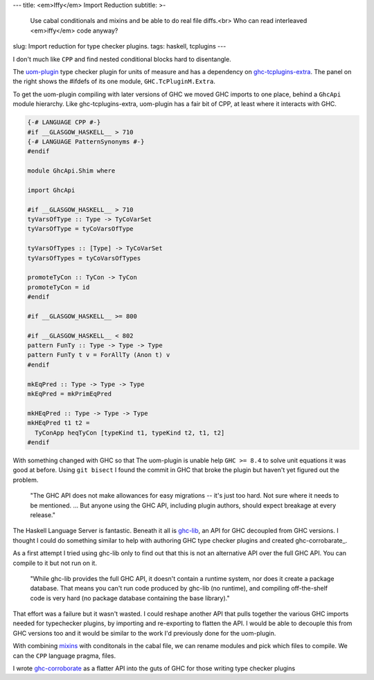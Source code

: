 ---
title: <em>Iffy</em> Import Reduction 
subtitle: >-
    Use cabal conditionals and mixins and be able to do real file diffs.<br>
    Who can read interleaved <em>iffy</em> code anyway?
slug: Import reduction for type checker plugins.
tags: haskell, tcplugins
---

.. raw:: html

    <div id="ifdef">
    <pre class="pre">
    {-# LANGUAGE CPP #-}

    module GHC.TcPluginM.Extra

    #if __GLASGOW_HASKELL__ < 711
    #endif
    #if __GLASGOW_HASKELL__ < 711
    #endif
    #if MIN_VERSION_ghc(9,2,0)
    #elif MIN_VERSION_ghc(9,0,0)
    #endif
    #if MIN_VERSION_ghc(9,0,0)
    #else
    #if __GLASGOW_HASKELL__ < 711
    #endif
    #if MIN_VERSION_ghc(8,5,0)
    #endif
    #if __GLASGOW_HASKELL__ >= 711
    #else
    #endif
    #if __GLASGOW_HASKELL__ < 711
    #else
    #if __GLASGOW_HASKELL__ < 809
    #else
    #endif
    #endif
    #if __GLASGOW_HASKELL__ < 802
    #endif
    #if __GLASGOW_HASKELL__ >= 711
    #else
    #endif
    #if __GLASGOW_HASKELL__ < 809
    #if __GLASGOW_HASKELL__ >= 806
    #endif
    #else
    #endif
    #if __GLASGOW_HASKELL__ < 809
    #else
    #endif
    #if __GLASGOW_HASKELL__ < 711
    #else
    #endif
    #endif
    #if __GLASGOW_HASKELL__ < 802
    #endif
    #if __GLASGOW_HASKELL__ >= 711
    #endif
    #if __GLASGOW_HASKELL__ < 711
    #endif
    #if __GLASGOW_HASKELL__ >= 711
    #else
    #endif
    #if MIN_VERSION_ghc(8,5,0)
    #elif __GLASGOW_HASKELL__ >= 711
    #else
    #endif
    #if __GLASGOW_HASKELL__ >= 711
    #else
    #endif
    #if MIN_VERSION_ghc(8,5,0)
    #else
    #if __GLASGOW_HASKELL__ < 711
    #endif
    #endif
    #if __GLASGOW_HASKELL__ >= 711
    #else
    #endif
    #if __GLASGOW_HASKELL__ < 711
    #endif
    #if __GLASGOW_HASKELL__ >= 711
    #else
    #endif
    #if __GLASGOW_HASKELL__ >= 711
    #else
    #endif
    #if __GLASGOW_HASKELL__ >= 711
    #else
    #endif
    #if __GLASGOW_HASKELL__ < 802
    #else
    #endif
    #if MIN_VERSION_ghc(8,4,0)
    #elif MIN_VERSION_ghc(8,0,0)
    #else
    #endif
    #if MIN_VERSION_ghc(9,2,0)
    #else
    #endif
    #if MIN_VERSION_ghc(8,6,0)
    #endif
    #if __GLASGOW_HASKELL__ >= 900
    #elif __GLASGOW_HASKELL__ >= 809
    #elif __GLASGOW_HASKELL__ >= 802
    #elif __GLASGOW_HASKELL__ < 711
    #endif
    #if __GLASGOW_HASKELL__ > 711
    #endif
    </pre>
    </div>

I don't much like ``CPP`` and find nested conditional blocks hard to
disentangle.

The uom-plugin_ type checker plugin for units of measure and has a dependency on
ghc-tcplugins-extra_. The panel on the right shows the
#ifdefs of its one module, ``GHC.TcPluginM.Extra``.

To get the uom-plugin compiling with later versions of GHC we moved GHC imports
to one place, behind a ``GhcApi`` module hierarchy. Like ghc-tcplugins-extra,
uom-plugin has a fair bit of CPP, at least where it interacts with GHC.

.. code-block:: haskell

    {-# LANGUAGE CPP #-}
    #if __GLASGOW_HASKELL__ > 710
    {-# LANGUAGE PatternSynonyms #-}
    #endif

    module GhcApi.Shim where

    import GhcApi

    #if __GLASGOW_HASKELL__ > 710
    tyVarsOfType :: Type -> TyCoVarSet
    tyVarsOfType = tyCoVarsOfType

    tyVarsOfTypes :: [Type] -> TyCoVarSet
    tyVarsOfTypes = tyCoVarsOfTypes

    promoteTyCon :: TyCon -> TyCon
    promoteTyCon = id
    #endif

    #if __GLASGOW_HASKELL__ >= 800

    #if __GLASGOW_HASKELL__ < 802
    pattern FunTy :: Type -> Type -> Type
    pattern FunTy t v = ForAllTy (Anon t) v
    #endif

    mkEqPred :: Type -> Type -> Type
    mkEqPred = mkPrimEqPred

    mkHEqPred :: Type -> Type -> Type
    mkHEqPred t1 t2 =
      TyConApp heqTyCon [typeKind t1, typeKind t2, t1, t2]
    #endif

With something changed with GHC so that The uom-plugin is unable help ``GHC >=
8.4`` to solve unit equations it was good at before. Using ``git bisect`` I
found the commit in GHC that broke the plugin but haven't yet figured out the
problem. 

    "The GHC API does not make allowances for easy migrations -- it's just too
    hard. Not sure where it needs to be mentioned. ... But anyone using the GHC
    API, including plugin authors, should expect breakage at every release."

    .. raw:: html

        <footer>
            <a
                href="https://gitlab.haskell.org/ghc/ghc/-/merge_requests/3583#note_285243"
                target="_blank">
                Richard Eisenberg
            </a>
        </footer>

The Haskell Language Server is fantastic.  Beneath it all is ghc-lib_, an API
for GHC decoupled from GHC versions. I thought I could do something similar to
help with authoring GHC type checker plugins and created ghc-corrobarate_.

As a first attempt I tried using ghc-lib only to find out that this is not an
alternative API over the full GHC API. You can compile to it but not run on it.

    "While ghc-lib provides the full GHC API, it doesn't contain a runtime
    system, nor does it create a package database. That means you can't run code
    produced by ghc-lib (no runtime), and compiling off-the-shelf code is very
    hard (no package database containing the base library)."

    .. raw:: html

        <footer>
            <a
                href="http://neilmitchell.blogspot.com/2019/02/announcing-ghc-lib.html"
                target="_blank">
                Neil Mitchell
            </a>
        </footer>

That effort was a failure but it wasn't wasted. I could reshape another API that
pulls together the various GHC imports needed for typechecker plugins, by
importing and re-exporting to flatten the API. I would be able to decouple this
from GHC versions too and it would be similar to the work I'd previously done
for the uom-plugin.

With combining mixins_ with conditonals in the cabal file, we can rename modules
and pick which files to compile. We can the ``CPP`` language pragma,  files.

I wrote ghc-corroborate_ as a flatter API into the guts of GHC for those writing
type checker plugins 

.. _ghc-lib: https://hackage.haskell.org/package/ghc-lib
.. _ghc-corroborate: https://github.com/BlockScope/ghc-corroborate#readme
.. _ghc-tcplugins-extra: https://github.com/clash-lang/ghc-tcplugins-extra#readme
.. _ghc-tcplugins-extra-undef: https://github.com/BlockScope/ghc-tcplugins-extra-undef#readme
.. _uom-plugin: https://github.com/adamgundry/uom-plugin#readme
.. _mixins: https://cabal.readthedocs.io/en/3.6/cabal-package.html?highlight=mixins#pkg-field-mixins
